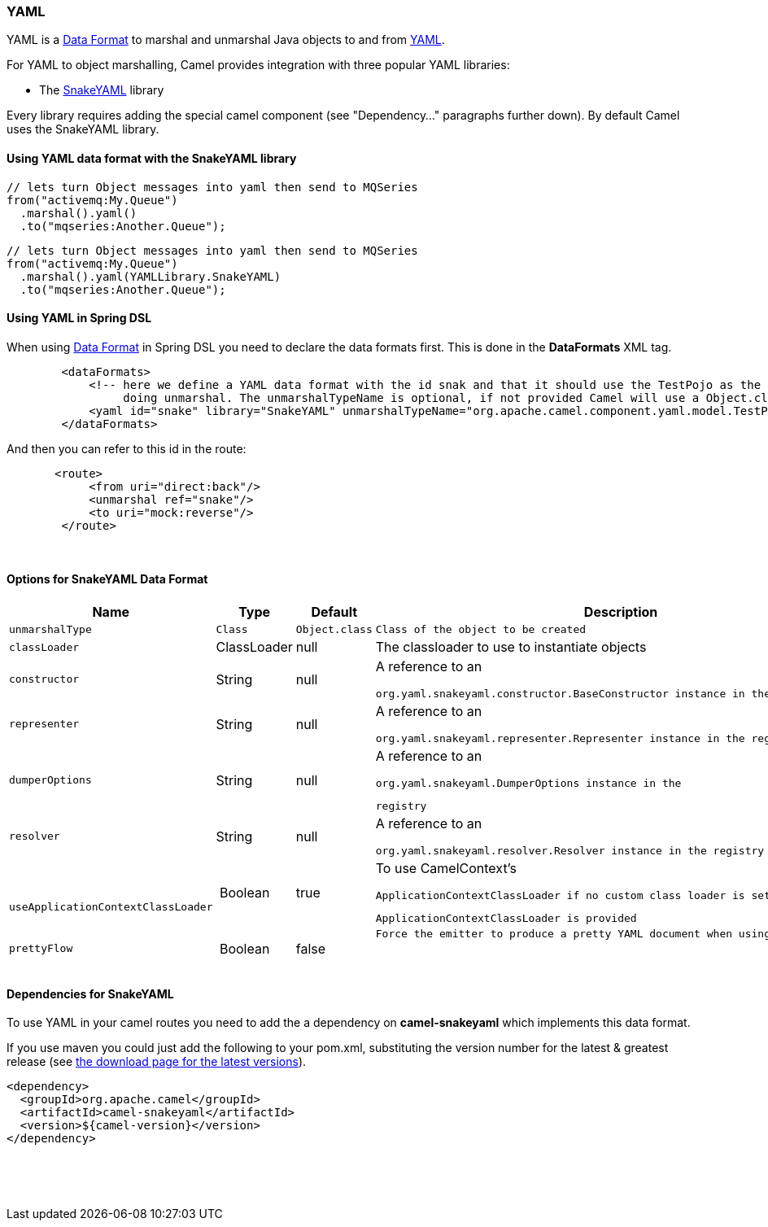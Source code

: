 [[ConfluenceContent]]
[[YAMLDataFormat-YAML]]
YAML
~~~~

YAML is a link:data-format.html[Data Format] to marshal and unmarshal
Java objects to and from http://www.yaml.org/[YAML].

For YAML to object marshalling, Camel provides integration with three
popular YAML libraries:

* The http://www.snakeyaml.org/[SnakeYAML] library

Every library requires adding the special camel component (see
"Dependency..." paragraphs further down). By default Camel uses the
SnakeYAML library.

[[YAMLDataFormat-UsingYAMLdataformatwiththeSnakeYAMLlibrary]]
Using YAML data format with the SnakeYAML library
^^^^^^^^^^^^^^^^^^^^^^^^^^^^^^^^^^^^^^^^^^^^^^^^^

[source,brush:,java;,gutter:,false;,theme:,Default]
----
// lets turn Object messages into yaml then send to MQSeries
from("activemq:My.Queue")
  .marshal().yaml()
  .to("mqseries:Another.Queue");
----

[source,brush:,java;,gutter:,false;,theme:,Default]
----
// lets turn Object messages into yaml then send to MQSeries
from("activemq:My.Queue")
  .marshal().yaml(YAMLLibrary.SnakeYAML)
  .to("mqseries:Another.Queue");
----

[[YAMLDataFormat-UsingYAMLinSpringDSL]]
Using YAML in Spring DSL
^^^^^^^^^^^^^^^^^^^^^^^^

When using link:data-format.html[Data Format] in Spring DSL you need to
declare the data formats first. This is done in the *DataFormats* XML
tag.

[source,brush:,xml;,gutter:,false;,theme:,Default]
----
        <dataFormats>
            <!-- here we define a YAML data format with the id snak and that it should use the TestPojo as the class type when
                 doing unmarshal. The unmarshalTypeName is optional, if not provided Camel will use a Object.class as the type -->
            <yaml id="snake" library="SnakeYAML" unmarshalTypeName="org.apache.camel.component.yaml.model.TestPojo"/>
        </dataFormats>
----

And then you can refer to this id in the route:

[source,brush:,xml;,gutter:,false;,theme:,Default]
----
       <route>
            <from uri="direct:back"/>
            <unmarshal ref="snake"/>
            <to uri="mock:reverse"/>
        </route>
----

 

[[YAMLDataFormat-OptionsforSnakeYAMLDataFormat]]
Options for SnakeYAML Data Format
^^^^^^^^^^^^^^^^^^^^^^^^^^^^^^^^^

[width="100%",cols="25%,25%,25%,25%",options="header",]
|=======================================================================
a|
Name

 a|
Type

 a|
Default

 a|
Description

a|
....
unmarshalType
....

 |`Class` |`Object.class` a|
....
Class of the object to be created
....

a|
....
classLoader
....

 |ClassLoader |null |The classloader to use to instantiate objects

a|
....
constructor
....

 |String |null a|
A reference to an

....
org.yaml.snakeyaml.constructor.BaseConstructor instance in the registry
....

a|
....
representer
....

 |String |null a|
A reference to an

....
org.yaml.snakeyaml.representer.Representer instance in the registry
....

a|
....
dumperOptions
....

 |String |null a|
A reference to an

....
org.yaml.snakeyaml.DumperOptions instance in the
....

....
registry
....

a|
....
resolver
....

 |String |null a|
A reference to an

....
org.yaml.snakeyaml.resolver.Resolver instance in the registry
....

a|
 

....
useApplicationContextClassLoader
....

 | Boolean |true  a|
To use CamelContext's  

....
ApplicationContextClassLoader if no custom class loader is set and
....

....
ApplicationContextClassLoader is provided
....

a|
....
prettyFlow
....

 | Boolean |false  a|
....
Force the emitter to produce a pretty YAML document when using the flow style
....

 

|=======================================================================

[[YAMLDataFormat-DependenciesforSnakeYAML]]
Dependencies for SnakeYAML
^^^^^^^^^^^^^^^^^^^^^^^^^^

To use YAML in your camel routes you need to add the a dependency
on *camel-snakeyaml* which implements this data format.

If you use maven you could just add the following to your pom.xml,
substituting the version number for the latest & greatest release
(see link:download.html[the download page for the latest versions]).

[source,brush:,xml;,gutter:,false;,theme:,Default]
----
<dependency>
  <groupId>org.apache.camel</groupId>
  <artifactId>camel-snakeyaml</artifactId>
  <version>${camel-version}</version>
</dependency>
----

 

 

